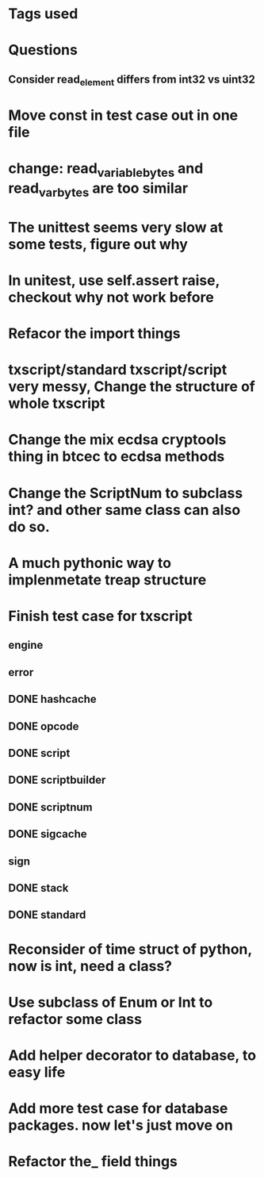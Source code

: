 * Tags used
# TOCHANGE
# TOCHECK
# TOCLEAN
# TOADD
# TOCONSIDER

* Questions
** Consider read_element differs from int32 vs uint32

* Move const in test case out in one file

* change: read_variable_bytes and read_var_bytes are too similar

* The unittest seems very slow at some tests, figure out why

* In unitest, use self.assert raise, checkout why not work before

* Refacor the import things
* txscript/standard txscript/script very messy, Change the structure of whole txscript
* Change the mix ecdsa cryptools thing in btcec to ecdsa methods
* Change the ScriptNum to subclass int? and other same class can also do so.
* A much pythonic way to implenmetate treap structure
* Finish test case for txscript
** engine
** error
** DONE hashcache
   CLOSED: [2018-10-11 Thu 15:44]
   :LOGBOOK:
   - State "DONE"       from              [2018-10-11 Thu 15:44]
   :END:
** DONE opcode
   CLOSED: [2018-10-11 Thu 17:19]
   :LOGBOOK:
   - State "DONE"       from              [2018-10-11 Thu 17:19]
   :END:
** DONE script
   CLOSED: [2018-10-17 Wed 10:40]
   :LOGBOOK:
   - State "DONE"       from "DOING"      [2018-10-17 Wed 10:40]
   :END:
** DONE scriptbuilder
   CLOSED: [2018-10-12 Fri 18:27]
   :LOGBOOK:
   - State "DONE"       from              [2018-10-12 Fri 18:27]
   :END:
** DONE scriptnum
   CLOSED: [2018-10-11 Thu 17:40]
   :LOGBOOK:
   - State "DONE"       from              [2018-10-11 Thu 17:40]
   :END:
** DONE sigcache
   CLOSED: [2018-10-11 Thu 17:41]
   :LOGBOOK:
   - State "DONE"       from              [2018-10-11 Thu 17:41]
   :END:
** sign
** DONE stack
   CLOSED: [2018-10-11 Thu 17:42]
   :LOGBOOK:
   - State "DONE"       from              [2018-10-11 Thu 17:42]
   :END:
** DONE standard
   CLOSED: [2018-10-18 Thu 16:52]
   :LOGBOOK:
   - State "DONE"       from "TODO"       [2018-10-18 Thu 16:52]
   :END:

* Reconsider of time struct of python, now is int, need a class?
* Use subclass of Enum or Int  to refactor some class
* Add helper decorator to database, to easy life
* Add more test case for database packages. now let's just move on
* Refactor the_ field things
